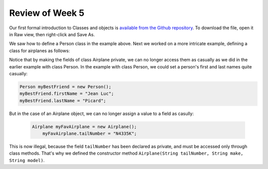 
Review of Week 5
=================

Our first formal introduction to Classes and objects is `available from the Github repository <https://github.com/lgreco/cdp/blob/master/source/COMP170/codeExamples/Person.java>`_. To download the file, open it in Raw view, then right-click and Save As.

We saw how to define a Person class in the example above. Next we worked on a more intricate example, defining a class for airplanes as follows:

.. code-block:: java
   :linenos:
   
   public class Airplane {

    private String tailNumber;
    private String make;
    private String model;
    private int altitude, airspeed;

    public Airplane() {
        airspeed = 0;
        altitude=0;
    } // default constructor

    public Airplane(String tailNumber, String make, String model) {
        this.tailNumber = tailNumber;
        this.make = make;
        this.model = model;
        airspeed = 0;
        altitude = 0;
    } // standard constructor

    public void takeOff(String tailNumber) {
        airspeed = 100;
        altitude = 100;
    } // method takeOff

    public int sayAltitude() {
        return altitude;
    } // method sayAltitude (an accessor method)

    public int sayAirspeed() {
        return airspeed;
    } // method sayAirspeed (an accessor method)

    public static void main(String[] args) {
        Airplane myFavAirplane = new Airplane("N4335K", "Piper", "Archer");
        Airplane myOtherFavAirplane = new Airplane("N866US", "Diamond", "Star");

        System.out.println(myFavAirplane.sayAltitude());
    }
   }

Notice that by making the fields of class Airplane private, we can no longer access them as casually as we did in the earlier example with class Person. In the example with class Person, we could set a person's first and last names quite casually:

.. code-block:: java 

   Person myBestFriend = new Person();
   myBestFriend.firstName = "Jean Luc";
   myBestFriend.lastName = "Picard";


But in the case of an Airplane object, we can no longer assign a value to a field as casully:
 
 .. code-block:: java
 
    Airplane myFavAirplane = new Airplane();
	myFavAirplane.tailNumber = "N4335K";

This is now illegal, because the field ``tailNumber`` has been declared as private, and must be accessed only through class methods. That's why we defined the constructor method ``Airplane(String tailNumber, String make, String model)``.
  
